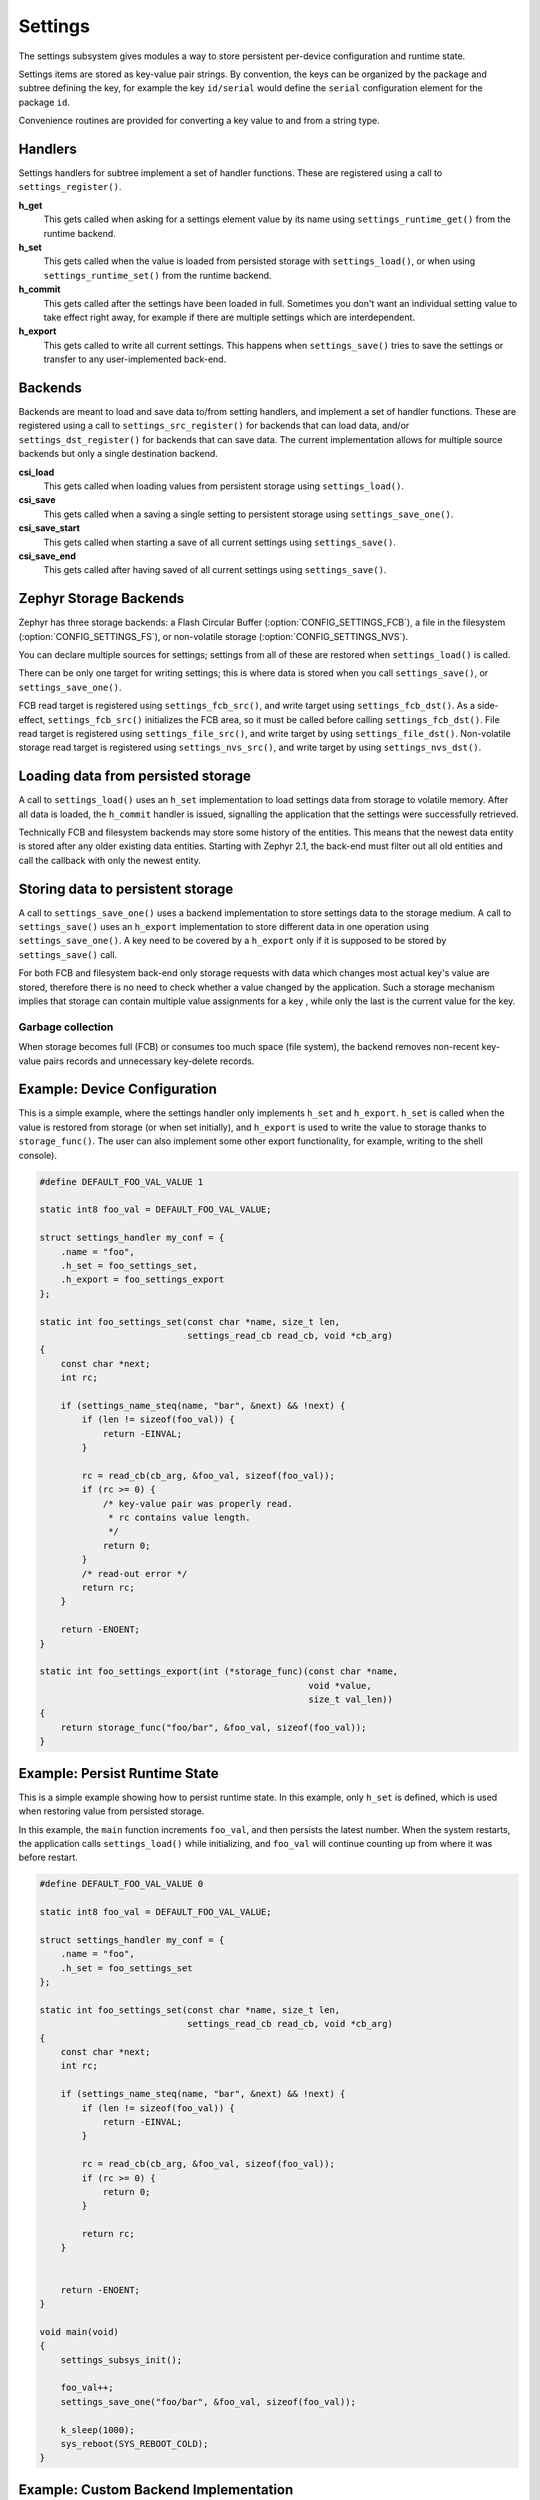 .. _settings:

Settings
########

The settings subsystem gives modules a way to store persistent
per-device configuration and runtime state.

Settings items are stored as key-value pair strings.  By convention,
the keys can be organized by the package and subtree defining the key,
for example the key ``id/serial`` would define the ``serial`` configuration
element for the package ``id``.

Convenience routines are provided for converting a key value to
and from a string type.

Handlers
********

Settings handlers for subtree implement a set of handler functions.
These are registered using a call to ``settings_register()``.

**h_get**
    This gets called when asking for a settings element value by its name using
    ``settings_runtime_get()`` from the runtime backend.

**h_set**
    This gets called when the value is loaded from persisted storage with
    ``settings_load()``, or when using ``settings_runtime_set()`` from the
    runtime backend.

**h_commit**
    This gets called after the settings have been loaded in full.
    Sometimes you don't want an individual setting value to take
    effect right away, for example if there are multiple settings
    which are interdependent.

**h_export**
    This gets called to write all current settings. This happens
    when ``settings_save()`` tries to save the settings or transfer to any
    user-implemented back-end.

Backends
********

Backends are meant to load and save data to/from setting handlers, and
implement a set of handler functions. These are registered using a call to
``settings_src_register()`` for backends that can load data, and/or
``settings_dst_register()`` for backends that can save data. The current
implementation allows for multiple source backends but only a single destination
backend.

**csi_load**
    This gets called when loading values from persistent storage using
    ``settings_load()``.

**csi_save**
    This gets called when a saving a single setting to persistent storage using
    ``settings_save_one()``.

**csi_save_start**
    This gets called when starting a save of all current settings using
    ``settings_save()``.

**csi_save_end**
    This gets called after having saved of all current settings using
    ``settings_save()``.

Zephyr Storage Backends
***********************

Zephyr has three storage backends: a Flash Circular Buffer
(:option:`CONFIG_SETTINGS_FCB`), a file in the filesystem
(:option:`CONFIG_SETTINGS_FS`), or non-volatile storage
(:option:`CONFIG_SETTINGS_NVS`).

You can declare multiple sources for settings; settings from
all of these are restored when ``settings_load()`` is called.

There can be only one target for writing settings; this is where
data is stored when you call ``settings_save()``, or ``settings_save_one()``.

FCB read target is registered using ``settings_fcb_src()``, and write target
using ``settings_fcb_dst()``. As a side-effect,  ``settings_fcb_src()``
initializes the FCB area, so it must be called before calling
``settings_fcb_dst()``. File read target is registered using
``settings_file_src()``, and write target by using ``settings_file_dst()``.
Non-volatile storage read target is registered using
``settings_nvs_src()``, and write target by using
``settings_nvs_dst()``.

Loading data from persisted storage
***********************************

A call to ``settings_load()`` uses an ``h_set`` implementation
to load settings data from storage to volatile memory.
After all data is loaded, the ``h_commit`` handler is issued,
signalling the application that the settings were successfully
retrieved.

Technically FCB and filesystem backends may store some history of the entities.
This means that the newest data entity is stored after any
older existing data entities.
Starting with Zephyr 2.1, the back-end must filter out all old entities and
call the callback with only the newest entity.

Storing data to persistent storage
**********************************

A call to ``settings_save_one()`` uses a backend implementation to store
settings data to the storage medium. A call to ``settings_save()`` uses an
``h_export`` implementation to store different data in one operation using
``settings_save_one()``.
A key need to be covered by a ``h_export`` only if it is supposed to be stored
by ``settings_save()`` call.

For both FCB and filesystem back-end only storage requests with data which
changes most actual key's value are stored, therefore there is no need to check
whether a value changed by the application. Such a storage mechanism implies
that storage can contain multiple value assignments for a key , while only the
last is the current value for the key.

Garbage collection
==================
When storage becomes full (FCB) or consumes too much space (file system),
the backend removes non-recent key-value pairs records and unnecessary
key-delete records.

Example: Device Configuration
*****************************

This is a simple example, where the settings handler only implements ``h_set``
and ``h_export``. ``h_set`` is called when the value is restored from storage
(or when set initially), and ``h_export`` is used to write the value to
storage thanks to ``storage_func()``. The user can also implement some other
export functionality, for example, writing to the shell console).

.. code-block:: c

    #define DEFAULT_FOO_VAL_VALUE 1

    static int8 foo_val = DEFAULT_FOO_VAL_VALUE;

    struct settings_handler my_conf = {
        .name = "foo",
        .h_set = foo_settings_set,
        .h_export = foo_settings_export
    };

    static int foo_settings_set(const char *name, size_t len,
                                settings_read_cb read_cb, void *cb_arg)
    {
        const char *next;
        int rc;

        if (settings_name_steq(name, "bar", &next) && !next) {
            if (len != sizeof(foo_val)) {
                return -EINVAL;
            }

            rc = read_cb(cb_arg, &foo_val, sizeof(foo_val));
            if (rc >= 0) {
                /* key-value pair was properly read.
                 * rc contains value length.
                 */
                return 0;
            }
            /* read-out error */
            return rc;
        }

        return -ENOENT;
    }

    static int foo_settings_export(int (*storage_func)(const char *name,
                                                       void *value,
                                                       size_t val_len))
    {
        return storage_func("foo/bar", &foo_val, sizeof(foo_val));
    }

Example: Persist Runtime State
******************************

This is a simple example showing how to persist runtime state. In this example,
only ``h_set`` is defined, which is used when restoring value from
persisted storage.

In this example, the ``main`` function increments ``foo_val``, and then
persists the latest number. When the system restarts, the application calls
``settings_load()`` while initializing, and ``foo_val`` will continue counting
up from where it was before restart.

.. code-block:: c

    #define DEFAULT_FOO_VAL_VALUE 0

    static int8 foo_val = DEFAULT_FOO_VAL_VALUE;

    struct settings_handler my_conf = {
        .name = "foo",
        .h_set = foo_settings_set
    };

    static int foo_settings_set(const char *name, size_t len,
                                settings_read_cb read_cb, void *cb_arg)
    {
        const char *next;
        int rc;

        if (settings_name_steq(name, "bar", &next) && !next) {
            if (len != sizeof(foo_val)) {
                return -EINVAL;
            }

            rc = read_cb(cb_arg, &foo_val, sizeof(foo_val));
            if (rc >= 0) {
                return 0;
            }

            return rc;
        }


        return -ENOENT;
    }

    void main(void)
    {
        settings_subsys_init();

        foo_val++;
        settings_save_one("foo/bar", &foo_val, sizeof(foo_val));

        k_sleep(1000);
        sys_reboot(SYS_REBOOT_COLD);
    }

Example: Custom Backend Implementation
**************************************

This is a simple example showing how to register a simple custom backend
handler (:option:`CONFIG_SETTINGS_CUSTOM`).

.. code-block:: c

    static int settings_custom_load(struct settings_store *cs)
    {
        //...
    }

    static int settings_custom_save(struct settings_store *cs, const char *name,
                                    const char *value, size_t val_len)
    {
        //...
    }

    /* custom backend interface */
    static struct settings_store_itf settings_custom_itf = {
        .csi_load = settings_custom_load,
        .csi_save = settings_custom_save,
    };

    /* custom backend node */
    static struct settings_store settings_custom_store = {
        .cs_itf = &settings_custom_itf
    }

    int settings_backend_init(void)
    {
        /* register custom backend */
        settings_dst_register(&settings_custom_store);
        settings_src_register(&settings_custom_store);
        return 0;
    }

API Reference
*************

The Settings subsystem APIs are provided by ``settings.h``:

.. doxygengroup:: settings
   :project: Zephyr
